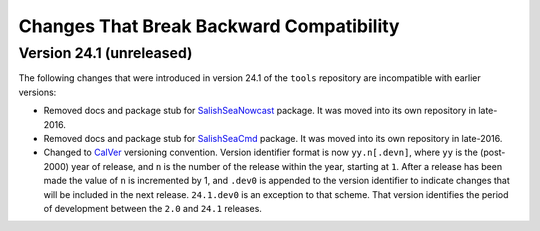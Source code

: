.. Copyright 2013 – present by the SalishSeaCast Project Contributors
.. and The University of British Columbia
..
.. Licensed under the Apache License, Version 2.0 (the "License");
.. you may not use this file except in compliance with the License.
.. You may obtain a copy of the License at
..
..    https://www.apache.org/licenses/LICENSE-2.0
..
.. Unless required by applicable law or agreed to in writing, software
.. distributed under the License is distributed on an "AS IS" BASIS,
.. WITHOUT WARRANTIES OR CONDITIONS OF ANY KIND, either express or implied.
.. See the License for the specific language governing permissions and
.. limitations under the License.

.. SPDX-License-Identifier: Apache-2.0


.. _toolsRepoChangesThatBreakBackwardCompatibility:

*****************************************
Changes That Break Backward Compatibility
*****************************************

.. _BreakingChangesVersion24.1:

Version 24.1 (unreleased)
=========================

The following changes that were introduced in version 24.1 of the ``tools`` repository
are incompatible with earlier versions:

* Removed docs and package stub for `SalishSeaNowcast`_ package.
  It was moved into its own repository in late-2016.

  .. _SalishSeaNowcast: https://github.com/SalishSeaCast/SalishSeaNowcast

* Removed docs and package stub for `SalishSeaCmd`_ package.
  It was moved into its own repository in late-2016.

  .. _SalishSeaCmd: https://github.com/SalishSeaCast/SalishSeaCmd

* Changed to `CalVer`_ versioning convention.
  Version identifier format is now ``yy.n[.devn]``,
  where ``yy`` is the (post-2000) year of release,
  and ``n`` is the number of the release within the year, starting at ``1``.
  After a release has been made the value of ``n`` is incremented by 1,
  and ``.dev0`` is appended to the version identifier to indicate changes that will be
  included in the next release.
  ``24.1.dev0`` is an exception to that scheme.
  That version identifies the period of development between the ``2.0`` and ``24.1``
  releases.

  .. _CalVer: https://calver.org/
